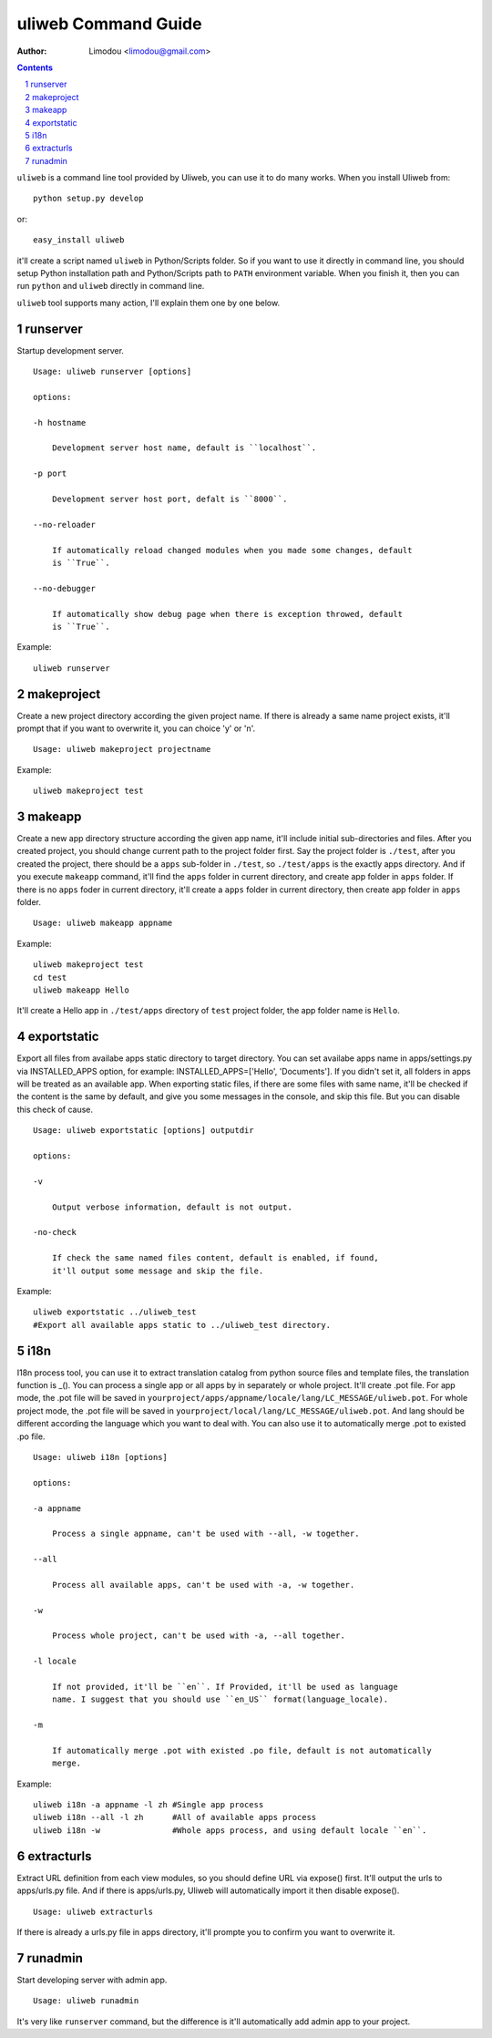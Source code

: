 uliweb Command Guide
=====================

:Author: Limodou <limodou@gmail.com>

.. contents:: 
.. sectnum::


``uliweb`` is a command line tool provided by Uliweb, you can use it to do
many works. When you install Uliweb from::

    python setup.py develop
    
or::

    easy_install uliweb
    
it'll create a script named ``uliweb`` in Python/Scripts folder. So if you
want to use it directly in command line, you should setup Python installation
path and Python/Scripts path to ``PATH`` environment variable. When you finish
it, then you can run ``python`` and ``uliweb`` directly in command line.

``uliweb`` tool supports many action, I'll explain them one by one below.

runserver
-------------

Startup development server.

::

    Usage: uliweb runserver [options] 
    
    options:
    
    -h hostname
    
        Development server host name, default is ``localhost``.
        
    -p port
    
        Development server host port, defalt is ``8000``.
        
    --no-reloader
    
        If automatically reload changed modules when you made some changes, default
        is ``True``.
        
    --no-debugger
    
        If automatically show debug page when there is exception throwed, default
        is ``True``.
        
Example:

::

    uliweb runserver
    
makeproject
--------------

Create a new project directory according the given project name. If there is already
a same name project exists, it'll prompt that if you want to overwrite it, you can 
choice 'y' or 'n'.

::

    Usage: uliweb makeproject projectname

Example:

::

    uliweb makeproject test

makeapp
-------------

Create a new app directory structure according the given app name, it'll include
initial sub-directories and files. After you created project, you should change
current path to the project folder first. Say the project folder is ``./test``, 
after you created the project, there should be a ``apps`` sub-folder in ``./test``, so
``./test/apps`` is the exactly apps directory. And if you execute ``makeapp`` command,
it'll find the ``apps`` folder in current directory, and create app folder in ``apps``
folder. If there is no ``apps`` foder in current directory, it'll create a ``apps`` 
folder in current directory, then create app folder in ``apps`` folder.

::

    Usage: uliweb makeapp appname
  
Example:

::

    uliweb makeproject test
    cd test
    uliweb makeapp Hello 
    
It'll create a Hello app in ``./test/apps`` directory of ``test`` project folder, 
the app folder name is ``Hello``.

exportstatic
---------------

Export all files from availabe apps static directory to target directory.
You can set availabe apps name in apps/settings.py via INSTALLED_APPS option, for
example: INSTALLED_APPS=['Hello', 'Documents']. If you didn't set it, all folders
in apps will be treated as an available app. When exporting static files, if there
are some files with same name, it'll be checked if the content is the same by 
default, and give you some messages in the console, and skip this file. But you
can disable this check of cause.

::

    Usage: uliweb exportstatic [options] outputdir
    
    options:
    
    -v
    
        Output verbose information, default is not output.
        
    -no-check
    
        If check the same named files content, default is enabled, if found,
        it'll output some message and skip the file. 
        
Example:

::

    uliweb exportstatic ../uliweb_test   
    #Export all available apps static to ../uliweb_test directory.
        
i18n
-------

I18n process tool, you can use it to extract translation catalog from
python source files and template files, the translation function is _(). 
You can process a single app or all apps by in separately or whole project.
It'll create .pot file. For app mode, the .pot file will be saved in
``yourproject/apps/appname/locale/lang/LC_MESSAGE/uliweb.pot``. For whole project mode, the 
.pot file will be saved in ``yourproject/local/lang/LC_MESSAGE/uliweb.pot``.
And lang should be different according the language which you want to deal with.
You can also use it to automatically merge .pot to existed .po file.

::

    Usage: uliweb i18n [options]
    
    options:
    
    -a appname
    
        Process a single appname, can't be used with --all, -w together.
        
    --all
    
        Process all available apps, can't be used with -a, -w together.
        
    -w
    
        Process whole project, can't be used with -a, --all together.
    
    -l locale
    
        If not provided, it'll be ``en``. If Provided, it'll be used as language 
        name. I suggest that you should use ``en_US`` format(language_locale).
        
    -m
    
        If automatically merge .pot with existed .po file, default is not automatically 
        merge.
    
Example:

::

    uliweb i18n -a appname -l zh #Single app process
    uliweb i18n --all -l zh      #All of available apps process
    uliweb i18n -w               #Whole apps process, and using default locale ``en``.
    
extracturls
-------------

Extract URL definition from each view modules, so you should define URL via
expose() first. It'll output the urls to apps/urls.py file. And if there is
apps/urls.py, Uliweb will automatically import it then disable expose(). 

::

    Usage: uliweb extracturls
    
If there is already a urls.py file in apps directory, it'll prompte you
to confirm you want to overwrite it.

runadmin
-------------

Start developing server with admin app.

::

    Usage: uliweb runadmin
    
It's very like ``runserver`` command, but the difference is it'll automatically
add admin app to your project.